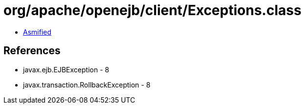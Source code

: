= org/apache/openejb/client/Exceptions.class

 - link:Exceptions-asmified.java[Asmified]

== References

 - javax.ejb.EJBException - 8
 - javax.transaction.RollbackException - 8
